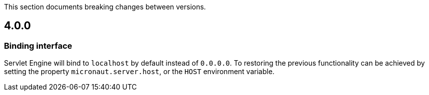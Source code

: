 This section documents breaking changes between versions.

== 4.0.0

=== Binding interface

Servlet Engine will bind to `localhost` by default instead of `0.0.0.0`.
To restoring the previous functionality can be achieved by setting the property `micronaut.server.host`, or the `HOST` environment variable.
